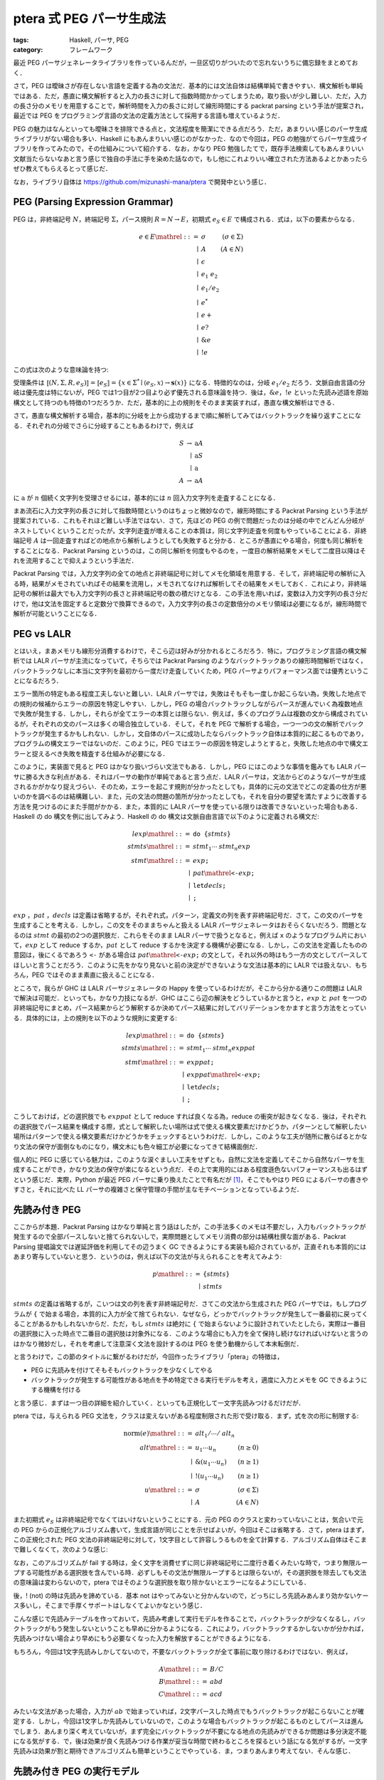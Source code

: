 ptera 式 PEG パーサ生成法
=================================

:tags: Haskell, パーサ, PEG
:category: フレームワーク

最近 PEG パーサジェネレータライブラリを作っているんだが，一旦区切りがついたので忘れないうちに備忘録をまとめておく．

さて，PEG は曖昧さが存在しない言語を定義する為の文法だ．基本的には文法自体は結構単純で書きやすい．構文解析も単純ではある．ただ，愚直に構文解析すると入力の長さに対して指数時間かかってしまうため，取り扱いが少し難しい．ただ，入力の長さ分のメモリを用意することで，解析時間を入力の長さに対して線形時間にする packrat parsing という手法が提案され，最近では PEG をプログラミング言語の文法の定義方法として採用する言語も増えているようだ．

PEG の魅力はなんといっても曖昧さを排除できる点と，文法程度を簡潔にできる点だろう．ただ，あまりいい感じのパーサ生成ライブラリがない場合も多い．Haskell にもあんまりいい感じのがなかった．なので今回は，PEG の勉強がてらパーサ生成ライブラリを作ってみたので，その仕組みについて紹介する．なお，かなり PEG 勉強したてで，既存手法検索してもあんまりいい文献当たらないなあと言う感じで独自の手法に手を染めた話なので，もし他にこれよりいい確立された方法あるよとかあったらぜひ教えてもらえるとって感じだ．

なお，ライブラリ自体は https://github.com/mizunashi-mana/ptera で開発中という感じ．

PEG (Parsing Expression Grammar)
--------------------------------

PEG は，非終端記号 :math:`N`，終端記号 :math:`\Sigma`，パース規則 :math:`R = N \to E`，初期式 :math:`e_S \in E` で構成される．式は，以下の要素からなる．

.. math::

    \begin{array}{rlr}
        e \in E \mathrel{::=} & \sigma &(\sigma \in \Sigma) \\
        \mid & A &(A \in N) \\
        \mid & \epsilon \\
        \mid & e_1\; e_2 \\
        \mid & e_1 / e_2 \\
        \mid & e^* \\
        \mid & e+ \\
        \mid & e? \\
        \mid & \& e \\
        \mid & !e
    \end{array}

この式は次のような意味論を持つ:

.. image:: {attach}peg-parser-generating-by-ptera/peg-semantics.png
  :alt: PEG の意味論
  :align: center

受理条件は :math:`\llbracket (N, \Sigma, R, e_S)\rrbracket = \llbracket e_S\rrbracket = \{x \in\Sigma^* \mid \langle e_S, x\rangle \to \mathbf{s}(x)\}` になる．特徴的なのは，分岐 :math:`e_1 / e_2` だろう．文脈自由言語の分岐は優先度は特にないが，PEG では1つ目が2つ目より必ず優先される意味論を持つ．後は，:math:`\& e`，:math:`! e` といった先読み述語を原始構文として持つのも特徴の1つだろうか．ただ，基本的に上の規則をそのまま実装すれば，愚直な構文解析はできる．

さて，愚直な構文解析する場合，基本的に分岐を上から成功するまで順に解析してみてはバックトラックを繰り返すことになる．それぞれの分岐でさらに分岐することもあるわけで，例えば

.. math::

    \begin{array}{rrl}
        S &\to &\mathrm{a} A \\
        &\mid &\mathrm{a} S \\
        &\mid &\mathrm{a} \\
        A &\to &\mathrm{a} A
    \end{array}

に :math:`\mathrm{a}` が :math:`n` 個続く文字列を受理させるには，基本的には :math:`n` 回入力文字列を走査することになる．

まあ流石に入力文字列の長さに対して指数時間というのはちょっと微妙なので，線形時間にする Packrat Parsing という手法が提案されている．これもそれほど難しい手法ではない．さて，先ほどの PEG の例で問題だったのは分岐の中でどんどん分岐がネストしていくということだったが，文字列走査が増えることの本質は，同じ文字列走査を何度もやっていることによる．非終端記号 :math:`A` は一回走査すればどの地点から解析しようとしても失敗すると分かる．ところが愚直にやる場合，何度も同じ解析をすることになる．Packrat Parsing というのは，この同じ解析を何度もやるのを，一度目の解析結果をメモして二度目以降はそれを流用することで抑えようという手法だ．

Packrat Parsing では，入力文字列の全ての地点と非終端記号に対してメモ化領域を用意する．そして，非終端記号の解析に入る時，結果がメモされていればその結果を流用し，メモされてなければ解析してその結果をメモしておく．これにより，非終端記号の解析は最大でも入力文字列の長さと非終端記号の数の積だけとなる．この手法を用いれば，変数は入力文字列の長さ分だけで，他は文法を固定すると定数分で換算できるので，入力文字列の長さの定数倍分のメモリ領域は必要になるが，線形時間で解析が可能ということになる．

PEG vs LALR
-----------

とはいえ，まあメモリも線形分消費するわけで，そこら辺は好みが分かれるところだろう．特に，プログラミング言語の構文解析では LALR パーサが主流になっていて，そちらでは Packrat Parsing のようなバックトラックありの線形時間解析ではなく，バックトラックなしに本当に文字列を最初から一度だけ走査していくため，PEG パーサよりパフォーマンス面では優秀ということになるだろう．

エラー箇所の特定もある程度工夫しないと難しい．LALR パーサでは，失敗はそもそも一度しか起こらない為，失敗した地点での規則の候補からエラーの原因を特定しやすい．しかし，PEG の場合バックトラックしながらパースが進んでいく為複数地点で失敗が発生する．しかし，それらが全てエラーの本質とは限らない．例えば，多くのプログラムは複数の文から構成されているが，それぞれの文のパースは多くの場合独立している．そして，それを PEG で解析する場合，一つ一つの文の解析でバックトラックが発生するかもしれない．しかし，文自体のパースに成功したならバックトラック自体は本質的に起こるものであり，プログラムの構文エラーではないのだ．このように，PEG ではエラーの原因を特定しようとすると，失敗した地点の中で構文エラーと捉えるべき失敗を精査する仕組みが必要になる．

このように，実装面で見ると PEG はかなり扱いづらい文法でもある．しかし，PEG にはこのような事情を鑑みても LALR パーサに勝る大きな利点がある．それはパーサの動作が単純であると言う点だ．LALR パーサは，文法からどのようなパーサが生成されるかがかなり捉えづらい．そのため，エラーを起こす規則が分かったとしても，具体的に元の文法でどこの定義の仕方が悪いのかを調べるのは結構難しい．また，元の文法の問題の箇所が分かったとしても，それを自分の要望を満たすように改善する方法を見つけるのにまた手間がかかる．また，本質的に LALR パーサを使っている限りは改善できないといった場合もある．Haskell の do 構文を例に出してみよう．Haskell の do 構文は文脈自由言語で以下のように定義される構文だ:

.. math::

    \begin{array}{rl}
        \mathit{lexp} \mathrel{::=} & \text{\texttt{do \{}} \mathit{stmts} \text{\texttt{\}}} \\
        \mathit{stmts} \mathrel{::=} & \mathit{stmt}_1 \cdots \mathit{stmt}_n \mathit{exp} \\
        \mathit{stmt} \mathrel{::=} & \mathit{exp} \text{\texttt{;}} \\
        \mid & \mathit{pat} \mathrel{\text{\texttt{<-}}} \mathit{exp} \text{\texttt{;}} \\
        \mid & \text{\texttt{let}} \mathit{decls} \text{\texttt{;}} \\
        \mid & \text{\texttt{;}}
    \end{array}

:math:`\mathit{exp}` ，:math:`\mathit{pat}` ，:math:`\mathit{decls}` は定義は省略するが，それぞれ式，パターン，定義文の列を表す非終端記号だ．さて，この文のパーサを生成することを考える．しかし，この文をそのままちゃんと扱える LALR パーサジェネレータはおそらくないだろう．問題となるのは :math:`\mathit{stmt}` の最初の2つの選択肢だ．これらをそのまま LALR パーサで扱うとなると，例えば ``x`` のようなプログラム片において，:math:`\mathit{exp}` として reduce するか，:math:`\mathit{pat}` として reduce するかを決定する機構が必要になる．しかし，この文法を定義したものの意図は，後にくるであろう ``<-`` がある場合は :math:`\mathit{pat} \mathrel{\text{\texttt{<-}}} \mathit{exp} \text{\texttt{;}}` の文として，それ以外の時はもう一方の文としてパースしてほしいと言うことだろう．このように先をかなり見ないと前の決定ができないような文法は基本的に LALR では扱えない．もちろん，PEG ではそのまま素直に扱えることになる．

ところで，我らが GHC は LALR パーサジェネレータの Happy を使っているわけだが，そこから分かる通りこの問題は LALR で解決は可能だ．といっても，かなり力技になるが．GHC はここら辺の解決をどうしているかと言うと，:math:`\mathit{exp}` と :math:`\mathit{pat}` を一つの非終端記号にまとめ，パース結果からどう解釈するか決めてパース結果に対してバリデーションをかますと言う方法をとっている．具体的には，上の規則を以下のような規則に変更する:

.. math::

    \begin{array}{rl}
        \mathit{lexp} \mathrel{::=} & \text{\texttt{do \{}} \mathit{stmts} \text{\texttt{\}}} \\
        \mathit{stmts} \mathrel{::=} & \mathit{stmt}_1 \cdots \mathit{stmt}_n \mathit{exppat} \\
        \mathit{stmt} \mathrel{::=} & \mathit{exppat} \text{\texttt{;}} \\
        \mid & \mathit{exppat} \mathrel{\text{\texttt{<-}}} \mathit{exp} \text{\texttt{;}} \\
        \mid & \text{\texttt{let}} \mathit{decls} \text{\texttt{;}} \\
        \mid & \text{\texttt{;}}
    \end{array}

こうしておけば，どの選択肢でも :math:`\mathit{exppat}` として reduce すれば良くなる為，reduce の衝突が起きなくなる．後は，それぞれの選択肢でパース結果を構成する際，式として解釈したい場所は式で使える構文要素だけかどうか，パターンとして解釈したい場所はパターンで使える構文要素だけかどうかをチェックするというわけだ．しかし，このような工夫が随所に散らばるとかなり文法の保守が面倒なものになり，構文木にも色々細工が必要になってきて結構面倒だ．

個人的に PEG に感じている魅力は，このような涙ぐましい工夫をせずとも，自然に文法を定義してそこから自然なパーサを生成することができ，かなり文法の保守が楽になるという点だ．その上で実用的にはある程度遜色ないパフォーマンスも出るはずという感じだ．実際，Python が最近 PEG パーサに乗り換えたことで有名だが [#pep-0617]_，そこでもやはり PEG によるパーサの書きやすさと，それに比べた LL パーサの複雑さと保守管理の手間が主なモチベーションとなっているようだ．

先読み付き PEG
---------------

ここからが本題．Packrat Parsing はかなり単純と言う話はしたが，この手法多くのメモは不要だし，入力もバックトラックが発生するので全部パースしないと捨てられないしで，実際問題としてメモリ消費の部分は結構杜撰な面がある．Packrat Parsing 提唱論文では遅延評価を利用してその辺うまく GC できるようにする実装も紹介されているが，正直それも本質的にはあまり寄与していないと思う．というのは，例えば以下の文法が与えられることを考えてみよう:

.. math::

    \begin{array}{rl}
        \mathit{p} \mathrel{::=} &\text{\texttt{\{}} \mathit{stmts} \text{\texttt{\}}} \\
        \mid &\mathit{stmts}
    \end{array}

:math:`\mathit{stmts}` の定義は省略するが，こいつは文の列を表す非終端記号だ．さてこの文法から生成された PEG パーサでは，もしプログラムが ``{`` で始まる場合，本質的に入力が全て捨てられない．なぜなら，どっかでバックトラックが発生して一番最初に戻ってくることがあるかもしれないからだ．ただ，もし :math:`\mathit{stmts}` は絶対に ``{`` で始まらないように設計されていたとしたら，実際は一番目の選択肢に入った時点で二番目の選択肢は対象外になる．このような場合にも入力を全て保持し続けなければいけないと言うのはかなり微妙だし，それを考慮して注意深く文法を設計するのは PEG を使う動機からして本末転倒だ．

と言うわけで，この節のタイトルに繋がるわけだが，今回作ったライブラリ「ptera」の特徴は，

* PEG に先読みを付けてそもそもバックトラックを少なくしてやる
* バックトラックが発生する可能性がある地点を予め特定できる実行モデルを考え，適度に入力とメモを GC できるようにする機構を付ける

と言う感じ．まずは一つ目の詳細を紹介していく．といっても正規化して一文字先読みつけるだけだが．

ptera では，与えられる PEG 文法を，クラスは変えないがある程度制限された形で受け取る．まず，式を次の形に制限する:

.. math::

    \begin{array}{rlr}
        \mathrm{norm}(e) \mathrel{::=} & \mathit{alt}_1 / \cdots / \mathit{alt}_n \\
        \mathit{alt} \mathrel{::=} & u_1 \cdots u_n &(n \geq 0) \\
        \mid & \& (u_1 \cdots u_n) &(n \geq 1)  \\
        \mid & ! (u_1 \cdots u_n) &(n \geq 1) \\
        u \mathrel{::=} & \sigma &(\sigma \in \Sigma) \\
        \mid & A &(A \in N)
    \end{array}

また初期式 :math:`e_S` は非終端記号でなくてはいけないということにする．元の PEG のクラスと変わっていないことは，気合いで元の PEG からの正規化アルゴリズム書いて，生成言語が同じことを示せばよいが，今回はそこは省略する．さて，ptera はまず，この正規化された PEG 文法の非終端記号に対して，1文字目として許容しうるものを全て計算する．アルゴリズム自体はそこまで難しくなくて，次のような感じ:

.. image:: {attach}peg-parser-generating-by-ptera/lookahead-pseudocode.png
  :alt: 先読み計算アルゴリズム
  :align: center

なお，このアルゴリズムが fail する時は，全く文字を消費せずに同じ非終端記号に二度行き着くみたいな時で，つまり無限ループする可能性がある選択肢を含んでいる時．必ずしもその文法が無限ループするとは限らないが，その選択肢を除去しても文法の意味論は変わらないので，ptera ではそのような選択肢を取り除かないとエラーになるようにしている．

後，! (not) の時は先読みを諦めている．基本 not はやってみないと分かんないので，どっちにしろ先読みあんまり効かないケース多いし，そこまで手厚くサポートはしなくてよいかなという感じ．

こんな感じで先読みテーブルを作っておいて，先読み考慮して実行モデルを作ることで，バックトラックが少なくなるし，バックトラックがもう発生しないということも早めに分かるようになる．これにより，バックトラックするかしないかが分かれば，先読みつけない場合より早めにもう必要なくなった入力を解放することができるようになる．

もちろん，今回は1文字先読みしかしてないので，不要なバックトラックが全て事前に取り除けるわけではない．例えば，

.. math::

    \begin{array}{rl}
        A \mathrel{::=} &B / C \\
        B \mathrel{::=} & abd \\
        C \mathrel{::=} & acd
    \end{array}

みたいな文法があった場合，入力が :math:`ab` で始まっていれば，2文字パースした時点でもうバックトラックが起こらないことが確定する．しかし，今回は1文字しか先読みしていないので，このような場合もバックトラックが起こるものとしてパースは進んでしまう．あんまり深く考えていないが，まず完全にバックトラックが不要になる地点の先読みができるか問題は多分決定不能になる気がする．で，後は効果が良く先読みつける作業が妥当な時間で終わるところを探るという話になる気がするが，一文字先読みは効果が割と期待できアルゴリズムも簡単ということでやっている．ま，つまりあんまり考えてない．そんな感じ．

先読み付き PEG の実行モデル
-----------------------------

さて，PEG に先読みを付けたはいいが，先読み付き PEG 文法からそのままバックトラック地点を考慮したパーサを直接生成するのは結構めんどくさい．そこで，ptera はパーサを生成する前に SRB というマシンに変換を行う．基本的に LR パーサの生成法にちょっと毛を生やしたようなもので，出力付き状態遷移機械にスタックを伴った意味論を付与するようなマシンになる．

SRB の遷移は，入力文字によりラベル付けされ，出力として以下の操作が指定できる:

シフト (:math:`\mathrm{shift}`)
    入力文字を1つ消費し，次の入力文字を見る

リデュース (:math:`\mathrm{reduce}(\mathit{alt})`)
    指定された選択肢を元に，スタックから今までのパース結果を取り出しアクションを行う

バックポイントの設置 (:math:`\mathrm{pushback}(s)`)
    バックトラック先の状態を伴ったバックポイントを，スタックにプッシュする

否定リデュースポイントの設置 (:math:`\mathrm{pushnot}(\mathit{alt})`)
    リデュースする否定がついた選択肢を伴ったバックポイントを，スタックにプッシュする

エンター (:math:`\mathrm{enter}(s, A)`)
    リデュース後の状態をスタックにプッシュし，非終端記号に対してパースを開始する

状態の集合 :math:`S` に対してこれらの操作の集合を :math:`\Omega(S)`，文字列の終端を表す入力文字を :math:`\bot \not\in \Sigma` とすると，SRB は状態の集合 :math:`S`，入力文字の集合 :math:`\Sigma_\bot = \Sigma_\bot`，遷移規則を表す部分関数 :math:`R = S \times \Sigma_\bot \rightharpoonup \Omega(S) \times S`，初期状態 :math:`s_0 \in S` の組で表現される．意味論は以下のようになる:

.. image:: {attach}peg-parser-generating-by-ptera/srb-semantics.png
  :alt: SRB の意味論
  :align: center

受理関数は，:math:`\llbracket (S, \Sigma_\bot, R, s_0)\rrbracket = \{(x, t) \mid x \in \Sigma^*, \mathrm{c}\langle \emptyset, \epsilon, s_0, x\bot\rangle \to^* \mathrm{c}\langle m, \mathrm{arg}(t), s, \bot\rangle\}` って感じだ．メタ変数はそれぞれ，:math:`m` は packrat parsing 用のメモリ，:math:`\rho` は実行スタック，:math:`\alpha` は実行結果の列，:math:`t` は実行結果を表す木，:math:`x` は入力文字列という感じ．SRB のパースは，3種類の実行状態を持つ:

シフト実行 :math:`\mathrm{c}\langle m, \rho, s, x\rangle`
    通常の実行状態で，SRB の遷移規則を元に状態を遷移させ，遷移時の出力から実行スタックを操作する

リデュース実行 :math:`\mathrm{r}\langle m, \rho, \alpha, \mathit{alt}, x\rangle`
    エンターの実行結果を決める操作．今までの実行結果を集めながら，エンターに行き着いたら実行結果を確定し，次のパース実行を始める

バック実行 :math:`\mathrm{f}\langle m, \rho\rangle`
    パース失敗から復帰地点まで戻る．復帰地点に行きあたったら，次のパース実行を始める

これが，この3つの実行状態の頭文字が SRB の名前の由来．否定リデュースポイントは，リデュース実行とバック実行を途中で逆転させるようなものになっている．この SRB を先読み付き PEG に対して，選択肢一つ一つをシフト実行，最後までパースできたらリデュース実行，失敗したらバック実行というように作成し，SRB の意味論に則ってパーサを生成するというのが ptera の残りの処理になる．さて，具体的にどう先読み付き PEG から SRB に変換するかだが，これも LR パーサの状態作成方法から着想を得ていて，アイテムと呼ばれる文法の選択肢とパース位置の組を定義し，基本的にはその集合を1つの状態として変換を行なっていく．具体的なアルゴリズムは，PEG 文法 :math:`G = (N, \Sigma, R, A_0)`，先読み関数 :math:`L: N \to 2^\Sigma`，終端文字 :math:`\bot` に対して，以下の感じになる:

.. image:: {attach}peg-parser-generating-by-ptera/srb-construction.png
  :alt: 先読み付き PEG から SRB への変換
  :align: center

ちょっと長いが，

1. 非終端記号に対して，入力文字それぞれに対してエンター遷移先のマップを作る
2. 状態それぞれに対して遷移を作成していく

が基本的な流れだ．遷移は，状態に入っている最初の選択肢によって決まる．選択肢のパース位置にあるのが終端記号ならシフト，非終端記号ならエンターを行う．もし，失敗した場合の選択肢があるならその操作を行う前にバックポイントをプッシュしておく．また，バックポイントのプッシュをできる限り少なく，また必要な位置に埋め込む為，他の選択肢でまとめられるものはまとめておく．

正当性は示していないが，成り立つはず:

健全性
    正規化された PEG :math:`G = (N, \Sigma, R, A_0)`，先読み関数 :math:`L = \mathit{LookAHead}(G)`，終端文字 :math:`\bot \not\in \Sigma`，SRB :math:`M = \mathit{ConstructSRB}(G, L, \bot)` について，:math:`\llbracket G\rrbracket = \mathrm{dom}(\llbracket M\rrbracket)` が成り立つ．

ptera ではこれらの変換アルゴリズムを使って，PEG から SRB への変換と SRB の実行器を提供している．

ptera の現状と今後
-----------------------

とりあえず，正当性は示していないが ptera は一通り変換と実行器の実装は終えていて，小さい言語で試しにパースしてみて問題なさそうなことも確認した．ただ，現状 ptera を使うにはパースする段階でパーサ生成しないといけない．この後，TemplateHaskell 用の API を作っていく予定で，それが済んだらパーサ生成を TemplateHaskell でやってコンパイル時に事前にパーサが生成できるようになるはずだ．そこまでやったら，一旦 Hackage に上げるかって感じ．その後はあんまり更新の予定はない．

デバッグ情報を出したりする機能は用意していないので，若干使いづらいのとまだバグがありそうという感じがある．多分今後もそれほど真面目にメンテする気はないので，あんまりプロダクション向けではないかなという感じはある．

PEG 自体は色々探求すればまだ面白いことが探せそう．例えば，PEG が他の文法と比べて面白いところとしてエラーハンドリングができるところがある．失敗した時の処理が書けるので，例えば非終端記号ごとにバックトラック先でエラーメッセージをパース結果にすれば，エラーメッセージのカスタマイズとかできたりするのかなあという．後は，Haskell のレイアウトルールパース失敗時の終了処理を，文法として正式に形式化できたりとかの応用が効きそう．時間があったらその辺も考えてみようかなという．とりあえず，備忘録だけ残しておく(結局，備忘録のみになりそうだが)．

まとめ
-------

というわけで，備忘録兼ねて ptera のパーサ生成法を紹介した．ptera では，PEG に先読みつけて，SRB という実行モデルに変換することで，バックトラックを抑えつつ，素の PEG 文法より解析をしやすくしている．

興味があれば触ってみてほしい．後，もっと良い確立手法があればぜひ教えてほしいなあという感じ．では，今回はこれにて．

.. [#pep-0617] https://www.python.org/dev/peps/pep-0617
